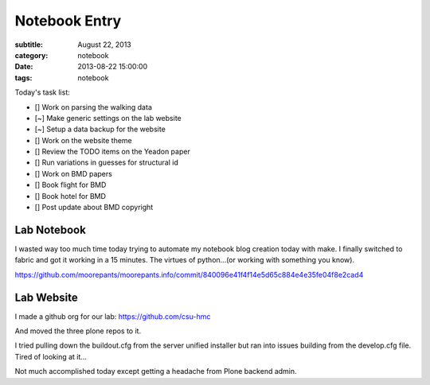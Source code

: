 ==============
Notebook Entry
==============

:subtitle: August 22, 2013
:category: notebook
:date: 2013-08-22 15:00:00
:tags: notebook



Today's task list:

- [] Work on parsing the walking data
- [~] Make generic settings on the lab website
- [~] Setup a data backup for the website
- [] Work on the website theme
- [] Review the TODO items on the Yeadon paper
- [] Run variations in guesses for structural id
- [] Work on BMD papers
- [] Book flight for BMD
- [] Book hotel for BMD
- [] Post update about BMD copyright



Lab Notebook
============

I wasted way too much time today trying to automate my notebook blog creation
today with make. I finally switched to fabric and got it working in a 15
minutes. The virtues of python...(or working with something you know).

https://github.com/moorepants/moorepants.info/commit/840096e41f4f14e5d65c884e4e35fe04f8e2cad4

Lab Website
===========

I made a github org for our lab: https://github.com/csu-hmc

And moved the three plone repos to it.

I tried pulling down the buildout.cfg from the server unified installer but ran
into issues building from the develop.cfg file. Tired of looking at it...

Not much accomplished today except getting a headache from Plone backend admin.
